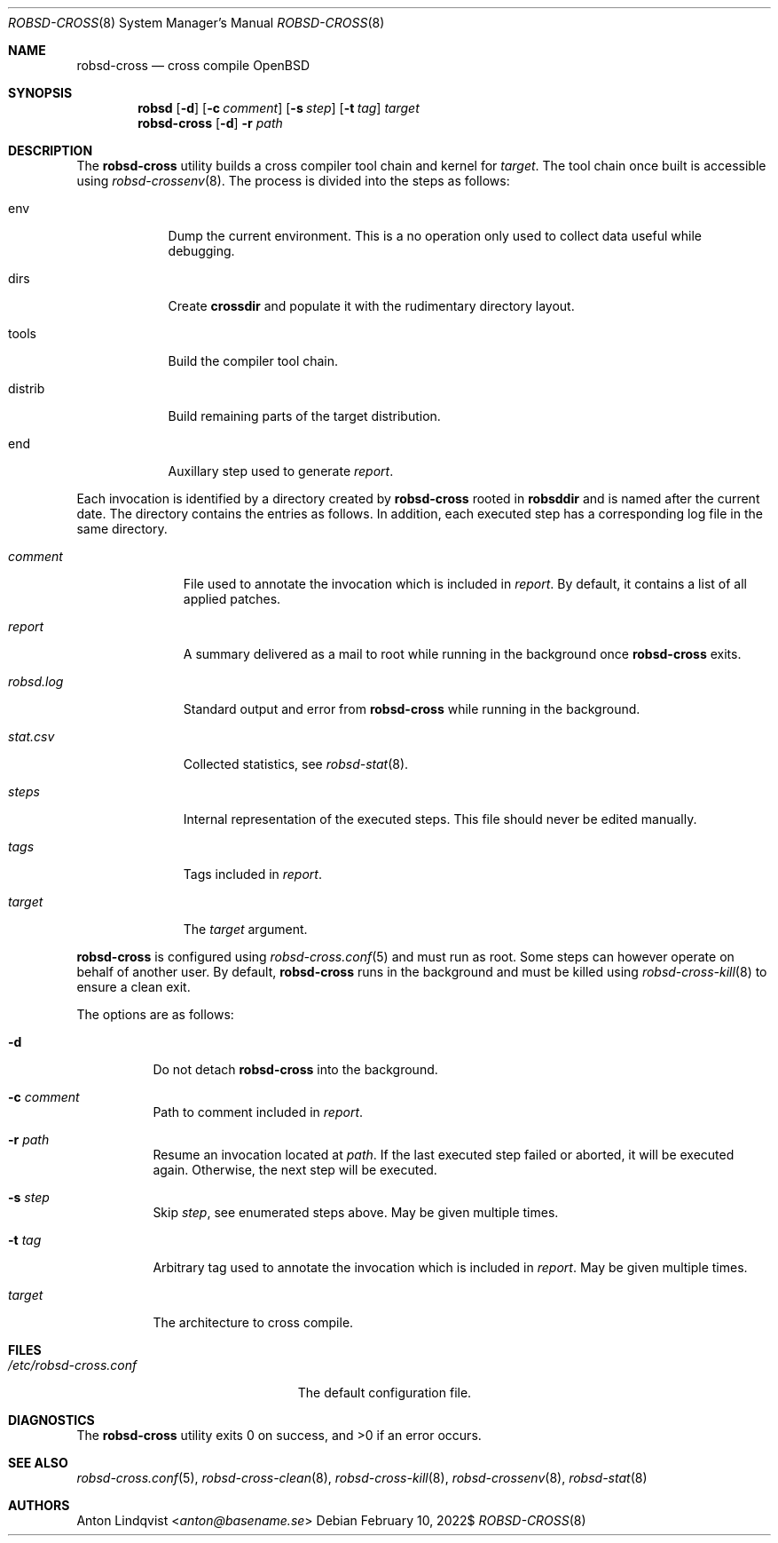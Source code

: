 .Dd $Mdocdate: February 10 2022$
.Dt ROBSD-CROSS 8
.Os
.Sh NAME
.Nm robsd-cross
.Nd cross compile OpenBSD
.Sh SYNOPSIS
.Nm robsd
.Op Fl d
.Op Fl c Ar comment
.Op Fl s Ar step
.Op Fl t Ar tag
.Ar target
.Nm
.Op Fl d
.Fl r Ar path
.Sh DESCRIPTION
The
.Nm
utility builds a cross compiler tool chain and kernel for
.Ar target .
The tool chain once built is accessible using
.Xr robsd-crossenv 8 .
The process is divided into the steps as follows:
.Bl -tag -width distrib
.It env
Dump the current environment.
This is a no operation only used to collect data useful while debugging.
.It dirs
Create
.Ic crossdir
and populate it with the rudimentary directory layout.
.It tools
Build the compiler tool chain.
.It distrib
Build remaining parts of the target distribution.
.It end
Auxillary step used to generate
.Pa report .
.El
.Pp
Each invocation is identified by a directory created by
.Nm
rooted in
.Ic robsddir
and is named after the current date.
The directory contains the entries as follows.
In addition, each executed step has a corresponding log file in the same
directory.
.Bl -tag -width robsd.log
.It Pa comment
File used to annotate the invocation which is included in
.Pa report .
By default, it contains a list of all applied patches.
.It Pa report
A summary delivered as a mail to root while running in the background once
.Nm
exits.
.It Pa robsd.log
Standard output and error from
.Nm
while running in the background.
.It Pa stat.csv
Collected statistics, see
.Xr robsd-stat 8 .
.It Pa steps
Internal representation of the executed steps.
This file should never be edited manually.
.It Pa tags
Tags included in
.Pa report .
.It Pa target
The
.Ar target
argument.
.El
.Pp
.Nm
is configured using
.Xr robsd-cross.conf 5
and must run as root.
Some steps can however operate on behalf of another user.
By default,
.Nm
runs in the background and must be killed using
.Xr robsd-cross-kill 8
to ensure a clean exit.
.Pp
The options are as follows:
.Bl -tag -width Ds
.It Fl d
Do not detach
.Nm
into the background.
.It Fl c Ar comment
Path to comment included in
.Pa report .
.It Fl r Ar path
Resume an invocation located at
.Ar path .
If the last executed step failed or aborted, it will be executed again.
Otherwise, the next step will be executed.
.It Fl s Ar step
Skip
.Ar step ,
see enumerated steps above.
May be given multiple times.
.It Fl t Ar tag
Arbitrary tag used to annotate the invocation which is included in
.Pa report .
May be given multiple times.
.It Ar target
The architecture to cross compile.
.El
.Sh FILES
.Bl -tag -width "/etc/robsd-cross.conf"
.It Pa /etc/robsd-cross.conf
The default configuration file.
.El
.Sh DIAGNOSTICS
.Ex -std
.Sh SEE ALSO
.Xr robsd-cross.conf 5 ,
.Xr robsd-cross-clean 8 ,
.Xr robsd-cross-kill 8 ,
.Xr robsd-crossenv 8 ,
.Xr robsd-stat 8
.Sh AUTHORS
.An Anton Lindqvist Aq Mt anton@basename.se
